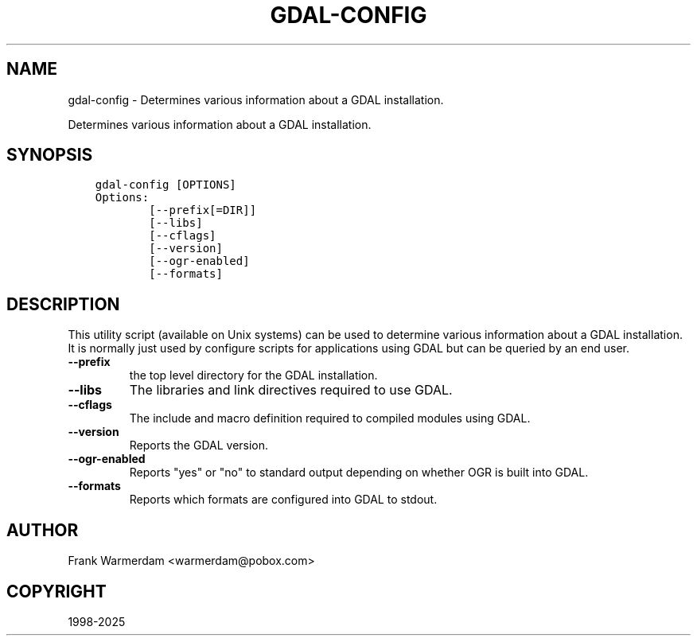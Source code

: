 .\" Man page generated from reStructuredText.
.
.
.nr rst2man-indent-level 0
.
.de1 rstReportMargin
\\$1 \\n[an-margin]
level \\n[rst2man-indent-level]
level margin: \\n[rst2man-indent\\n[rst2man-indent-level]]
-
\\n[rst2man-indent0]
\\n[rst2man-indent1]
\\n[rst2man-indent2]
..
.de1 INDENT
.\" .rstReportMargin pre:
. RS \\$1
. nr rst2man-indent\\n[rst2man-indent-level] \\n[an-margin]
. nr rst2man-indent-level +1
.\" .rstReportMargin post:
..
.de UNINDENT
. RE
.\" indent \\n[an-margin]
.\" old: \\n[rst2man-indent\\n[rst2man-indent-level]]
.nr rst2man-indent-level -1
.\" new: \\n[rst2man-indent\\n[rst2man-indent-level]]
.in \\n[rst2man-indent\\n[rst2man-indent-level]]u
..
.TH "GDAL-CONFIG" "1" "Apr 01, 2025" "" "GDAL"
.SH NAME
gdal-config \-  Determines various information about a GDAL installation.
.sp
Determines various information about a GDAL installation.
.SH SYNOPSIS
.INDENT 0.0
.INDENT 3.5
.sp
.nf
.ft C
gdal\-config [OPTIONS]
Options:
        [\-\-prefix[=DIR]]
        [\-\-libs]
        [\-\-cflags]
        [\-\-version]
        [\-\-ogr\-enabled]
        [\-\-formats]
.ft P
.fi
.UNINDENT
.UNINDENT
.SH DESCRIPTION
.sp
This utility script (available on Unix systems) can be used to determine
various information about a GDAL installation. It is normally just used
by configure scripts for applications using GDAL but can be queried by
an end user.
.INDENT 0.0
.TP
.B \-\-prefix
the top level directory for the GDAL installation.
.UNINDENT
.INDENT 0.0
.TP
.B \-\-libs
The libraries and link directives required to use GDAL.
.UNINDENT
.INDENT 0.0
.TP
.B \-\-cflags
The include and macro definition required to compiled modules using
GDAL.
.UNINDENT
.INDENT 0.0
.TP
.B \-\-version
Reports the GDAL version.
.UNINDENT
.INDENT 0.0
.TP
.B \-\-ogr\-enabled
Reports \(dqyes\(dq or \(dqno\(dq to standard output depending on whether OGR is
built into GDAL.
.UNINDENT
.INDENT 0.0
.TP
.B \-\-formats
Reports which formats are configured into GDAL to stdout.
.UNINDENT
.SH AUTHOR
Frank Warmerdam <warmerdam@pobox.com>
.SH COPYRIGHT
1998-2025
.\" Generated by docutils manpage writer.
.
